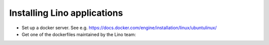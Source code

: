 .. _hosters.install:

==================================
Installing Lino applications 
==================================

- Set up a docker server. See e.g.
  https://docs.docker.com/engine/installation/linux/ubuntulinux/

- Get one of the dockerfiles maintained by the Lino team:
